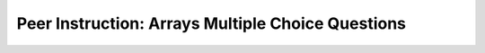 Peer Instruction: Arrays Multiple Choice Questions
--------------------------------------------------

.. mchoice:: bs-arrays-21-8
   :author: Beth Simon
   :practice: T
   :answer_a: Erases half of the sound
   :answer_b: Changes the result sound based on the this sound
   :answer_c: Replaces the parameter sound with the calling object sound
   :answer_d: Puts the last half of the calling object sound into the parameter sound
   :answer_e: Replaces the last half of the parameter sound with the last half of the calling object sound
   :correct: e
   :feedback_a: Incorrect. This code modifies one half of the sound, but does not erase it. 
   :feedback_b: Incorrect. The result sound is modified in a way involving the this sound, however this is not based on the contents of the this sound. 
   :feedback_c: Incorrect. The parameter sound itself is not modified, even though a copy of it (result) is.  
   :feedback_d: Incorrect. The parameter sound itself is not modified, even though a copy of it (result) is.
   :feedback_e: Correct. Based on the for loop, the second half of the parameter sound is replaced by the second half of the this sound. 

    What does this code do? 

    .. code-block:: java

        public void lab7Quiz3(Sound mySound)
        {
            Sound[] source = this.getSamples();
            Sound[] result = mySound.getSamples();
            for (int i = source.length/2; i < source.length; i++)
            {
                int value = source[i].getValue();
                result[i].setValue(value);
            }
        }

.. mchoice:: bs-arrays-21-9
   :author: Beth Simon
   :practice: T
   :answer_a: 0,9
   :answer_b: 60,0
   :answer_c: 90,5
   :answer_d: 100,4
   :answer_e: None of the above
   :correct: d
   :feedback_a: Incorrect. Examine what the variables a and b hold. a holds a value found in the array, and b holds an index. 
   :feedback_b: Incorrect. Examine what the variables a and b hold. a holds a value found in the array, and b holds an index. 
   :feedback_c: Incorrect. Examine what the variables a and b hold. a holds a value found in the array, and b holds an index. 
   :feedback_d: Correct. The a value holds the greatest value found in the array. The b value holds the index of the greatest value. 
   :feedback_e: Incorrect. Examine what the variables a and b hold. a holds a value found in the array, and b holds an index.

    What is printed by this code when it is called on the object {60, 80, 60, 65, 100, 90, 0, 0, 0, 0}?

    .. code-block:: java

        public void guess()
        {
            SoundSample[] noiseArray = this.getSamples();
            int a, b = 0;
            for (int i=0;i<noiseArray.length; i++)
            {
                SoundSample sample = noiseArray[i];
                int foo = sample.getValue();
                if (foo > a)
                {
                    a = foo;
                    b = i;
                }
            }
            System.out.println(a + “,”+b);
        }

.. mchoice:: bs-arrays-21-10
   :author: Beth Simon
   :practice: T
   :answer_a: 0,9
   :answer_b: 0,6 
   :answer_c: 90,5
   :answer_d: 32767,0
   :answer_e: None of the above
   :correct: b
   :feedback_a: Incorrect. Examine when the value of b is changed. When is the condition "foo < a" satisfied? 
   :feedback_b: Correct. a holds the smallest value found in the array, and b holds an index. b is only changed when "foo < a" is satified, which last occurs at index 6. 
   :feedback_c: Incorrect. Examine when a and b are changed. At one point these values are correct, but finish running the for loop. 
   :feedback_d: Incorrect. Examine what the variables a and b hold. a holds a value found in the array, and b holds an index. 
   :feedback_e: Incorrect. Examine what the variables a and b hold. a holds a value found in the array, and b holds an index.

    What is printed by this code when it is called on the object {60, 80, 60, 65, 100, 90, 0, 0, 0, 0}?

    .. code-block:: java

        public void guess()
        {
            SoundSample[] noiseArray = this.getSamples();
            int a = 32767;
            Int b = 0;
            for (int i=0;i<noiseArray.length; i++)
            {
                SoundSample sample = noiseArray[i];
                int foo = sample.getValue();
                if (foo < a)
                {
                    a = foo;
                    b = i;
                }
            }
        }

.. mchoice:: bs-arrays-22-6
   :author: Beth Simon
   :practice: T
   :answer_a: Sets the end of the array to 0s
   :answer_b: Finds the first value
   :answer_c: Finds the minimum (and its location)
   :answer_d: Finds the maximum (and its location)
   :answer_e: Finds the last value
   :correct: d
   :feedback_a: Incorrect. The values of the original array are not reassigned in this code block. 
   :feedback_b: Incorrect. This code loops through the entire array, and the values can be changed to correspond to any value, not just the first one. 
   :feedback_c: Incorrect. a is only changed when "foo > a" is satified, which means that the current value is greater than the previous value.
   :feedback_d: Correct. The value of a is the maximum value in the array. The value of b is the index where the maximum value is located. 
   :feedback_e: Incorrect. This code loops through the entire array, and the values can be changed to correspond to any value, not just the last one.

    What does this code do for the object {60, 80, 60, 65, 90, 0, 0, 0, 0}?

    .. code-block:: java

        int a,b = 0;

        for (int i=0;i<noiseArray.length; i++)
        {
            SoundSample sample = noiseArray[i];
            int foo = sample.getValue();
            if (foo > a)
            {
                a = foo;
                b = i;
            }
        }

.. mchoice:: bs-arrays-22-8
   :author: Beth Simon
   :practice: T
   :answer_a: [160, 160, 160, 160]
   :answer_b: [40, 40, 40, 40]
   :answer_c: [53, 53, 53, 53]
   :answer_d: [80, 100, 70, 70]
   :answer_e: None of the above
   :correct: b
   :feedback_a: Incorrect. The value of yyy is the sum of all values divided by the size of the array (remember integer math). Is the original array ever changed using this value? 
   :feedback_b: Incorrect. The value of yyy is the sum of all values divided by the size of the array (remember integer math). Is the original array ever changed using this value?
   :feedback_c: Incorrect. The value of yyy is the sum of all values divided by the size of the array (remember integer math). Is the original array ever changed using this value?
   :feedback_d: Incorrect. The value of yyy is the sum of all values divided by the size of the array (remember integer math). Is the original array ever changed using this value?
   :feedback_e: Correct. Even though the value of sample is continuously reassigned to the value 40, the values in the original array itself are never actually modified. Thus, the end array is exactly the same as the original. 

    How does the sound sample change if funky() is called on [40, 60, 30, 30]?

    .. code-block:: java

        public void funky()
        {
            SoundSample[] noiseArray = this.getSamples();
            int zzz = 0;
            for (int i=0;i<noiseArray.length; i++)
            {
                SoundSample sample = noiseArray[i];
                int foo = sample.getValue();
                zzz += foo;
            }
            int yyy = zzz / noiseArray.length;
            for (int i = 0; i < noiseArray.length; i++)
            {
                SoundSample sample = noiseArray[i];
                sample.setValue(yyy);
            }
        }

.. mchoice:: bs-arrays-22-11
   :author: Beth Simon
   :practice: T
   :answer_a: if (foo[i].getValue() >= 0)
   :answer_b: if (i >= 0)
   :answer_c: if (foo[i].getValue() < 0)
   :answer_d: if (i < 0)
   :answer_e: None of the above
   :correct: a
   :feedback_a: Correct. The term "foo[i].getValue()" retrieves the value at index i. This code successfully sets all value sero and greater to the maximum, and all others to the minimum. 
   :feedback_b: Incorrect. i is the index of a space in the array, but not a value found in the array itself. We need to know the value at i for this code to run properly.
   :feedback_c: Incorrect. This would set every negative value to the positive maximum and vis versa, which is the opposite of our goal.
   :feedback_d: Incorrect. i is the index of a space in the array, but not a value found in the array itself. We need to know the value at i for this code to run properly. 
   :feedback_e: Incorrect. One of the options above can successfully complete this code. 

    What if all positive values (including zero) were (set to) the maximum value (32,767) and all negative values were set to the minimum value (-32,768)? Which line would complete the code block to accomplish this?

    .. code-block:: java

        SoundSample[] foo = this.getSamples();
        for (int i = 0; i < foo.length; i++)
        {
            <<Pick a Line to Insert here>>
                foo[i].setValue(32767);
            else
                foo[i].setValue(-32768);
        }

.. mchoice:: bs-arrays-23-5
   :author: Beth Simon
   :practice: T
   :answer_a: [143, 165, 110, 121, 99, 0, 0, 0, 0, 0]
   :answer_b: [143, 165, 110, 121, 98, 130, 150, 100, 110, 90]
   :answer_c: [53, 65, 70, 81, 109, 0, 0, 0, 0, 0]
   :answer_d: [53, 65, 70, 81, 109, 130, 150, 100, 110, 90]
   :answer_e: Array index out of bounds error
   :correct: d
   :feedback_a: Incorrect. While the first values of the array are assigned new values, the second part is not altered.
   :feedback_b: Incorrect. Look at how the new values of the array are calculated. When i is 5, the "value" variable is 13. This 13 is added to the number at a different index of the array. 
   :feedback_c: Incorrect. While the first values of the array are assigned new values, the second part is not altered. 
   :feedback_d: Correct. The pattern is that, starting at zero, the value at the current index is increased by one-tenth of the value of the current index + 5, until the end of the arry is reached. 
   :feedback_e: Incorrect. This block of code only calls to valid indexes within the soundSample.

    What is the resulting soundSample if the original soundSample is [40, 50, 60, 70, 100, 130, 150, 100, 110, 90] and foo is equal to 5? 

    .. code-block:: java

        public Sound funky2(int foo)
        {
            Sound s = new Sound(this.getFileName());
            int value = 0;
            for (int i = foo; i < this.getLength(); i++)
            {
                value = (int) s.getSampleValueAt(i) * .1;
                this.setSampleValueAt(i-foo, value + this.getSampleValueAt(i-foo));
            }
        }

.. mchoice:: bs-arrays-23-13
   :author: Beth Simon
   :practice: T
   :answer_a: this;
   :answer_b: new Sound(this);
   :answer_c: this.getLength()/2;
   :answer_d: new Sound(this.getLength()/2);
   :answer_e: None of the above 
   :correct: d
   :feedback_a: Incorrect. This will create a copy of the "this" sound, when we are trying to create a sound of half the length. 
   :feedback_b: Incorrect. The value of this.getLength()/2 is an integer, but we need a valid Sound to assign highP to.  
   :feedback_c: Incorrect. While the first values of the array are assigned new values, the second part is not altered. 
   :feedback_d: Correct. We need to use the keyword new to create a new object, and then insert the proper size parameter into the Sound constructor.  
   :feedback_e: Incorrect. There is a proper answer above. 

    What code would you replace <<X>> with is order to create a new sound of correct length 1/2 ? 

    .. code-block:: java

        public void raiseP()
        {
            Sound highP = <<X>>
            SoundSample[] original = this.getSamples();
            SoundSample[] higher = highP.getSamples();

            <<SOME LOOP HERE TO COPY ORIGINAL INTO HIGHER>>
        }

.. mchoice:: bs-arrays-23-14
   :author: Beth Simon
   :practice: T
   :answer_a: higher[newPlace].setValue( original[origI].getValue()); newPlace = origI;
   :answer_b: higher[newPlace].setValue( original[origI].getValue()); newPlace++;
   :answer_c: original[origI].getValue( higher[newPlace].setValue()); newPlace = origI;
   :answer_d: original[origI].getValue( higher[newPlace].setValue()); newPlace++;
   :answer_e: None of the above 
   :correct: b
   :feedback_a: Incorrect. This will cause an out-of-bounds error once origI surpasses the size of higher. 
   :feedback_b: Correct. We set new values into the higher array, not the original array. We use newPlace to track the current index of our new, smaller array, which only increases by one for every time origI increases by 2.  
   :feedback_c: Incorrect. This will cause an out-of-bounds error once origI surpasses the size of higher.
   :feedback_d: Incorrect. While this answer will increment our index values correctly, no new values are actually assigned to our higher array. 
   :feedback_e: Incorrect. There is a proper answer above. 

    What lines should be inserted into the for loop in order to fill in our new higher array, which is 1/2 the length of the "this" array?

    .. code-block:: java

        public void raiseP()
        {
            Sound higher = <<X>>
            SoundSample[] original = this.getSamples();
            SoundSample[] higher = highP.getSamples();

            int newPlace = 0;
            for (int origI = 0; origI < original.length; origI+=2){
                //insert lines here 
            }
        }

.. mchoice:: bs-arrays-24-9
   :author: Beth Simon
   :practice: T
   :answer_a: [A] public void raisePitch(), [B] this.getSamples();
   :answer_b: [A] public void raisePitch(Sound noise), [B] noise.getSamples();
   :answer_c: [A] public Sound raisePitch(), [B] this.getSamples();
   :answer_d: [A] public Sound raisePitch(Sound noise), [B] noise.getSamples();
   :answer_e: None of the above
   :correct: a
   :feedback_a: Correct. If we want to modify an existing object, we do not need to return an object, so void is appropriate. This sound will also be passed in as an object, and not a parameter.
   :feedback_b: Incorrect. Since this function is a method of an object class, we do not need to pass in the sound as a parameter. 
   :feedback_c: Incorrect. If we want to modify an existing object, we do not need to return an object, so we could use void instead of Sound in the method declaration.
   :feedback_d: Incorrect. Since this function is a method of an object class, we do not need to pass in the sound as a parameter.
   :feedback_e: Incorrect. One of the above options does successfully satisfy this question. 

    What header/value combo should we use in ored to modify an existing sound? 

    .. code-block:: java

        public Sound funky2(int foo)
        {
            Sound s = new Sound(this.getFileName());
            int value = 0;
            for (int i = foo; i < this.getLength(); i++)
            {
                value = (int) s.getSampleValueAt(i) * .1;
                this.setSampleValueAt(i-foo, value + this.getSampleValueAt(i-foo));
            }
        }

.. mchoice:: bs-arrays-24-10
   :author: Beth Simon
   :practice: T
   :answer_a: [10, 15, 20, 25, 30, 35, 40, 45, 50, 55]
   :answer_b: [50, 15, 20, 25, 30, 35, 40, 45, 50, 55]
   :answer_c: [10, 20, 30, 40, 50, 0, 0, 0, 0, 0]
   :answer_d: [10, 20, 30, 40, 50, 35, 40, 45, 50, 55]
   :answer_e: None of the above
   :correct: b
   :feedback_a: Incorrect. This sound is modified in some way within the for loop. 
   :feedback_b: Correct. Only noiseArr[0] is changed since newPlace isn't modified. The last time the loop runs the value of i is 8, so noiseArr[0] is changed to 50. 
   :feedback_c: Incorrect. While the first value of the array is assigned new values, track to see if the value of newPlace is changing as the for loop progresses. 
   :feedback_d: Incorrect. While the first value of the array is assigned new values, track to see if the value of newPlace is changing as the for loop progresses. 
   :feedback_e: Incorrect. One of the above options does successfully satisfy this question. 

    What is the result of running this code if noiseArr is [10, 15, 20, 25, 30, 35, 40, 45, 50, 55]?

    .. code-block:: java

        int newPlace = 0;
        for(int i = 0; i < noiseAr.length; i+=2)
        {
            noiseAr[newPlace] = noiseAr[i];
        }
